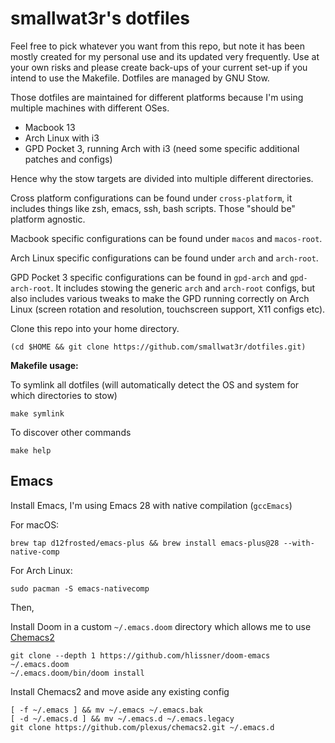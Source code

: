 * smallwat3r's dotfiles

Feel free to pick whatever you want from this repo, but note it has been mostly
created for my personal use and its updated very frequently. Use at your own risks
and please create back-ups of your current set-up if you intend to use the Makefile.
Dotfiles are managed by GNU Stow.

Those dotfiles are maintained for different platforms because I'm using multiple machines
with different OSes.

- Macbook 13
- Arch Linux with i3
- GPD Pocket 3, running Arch with i3 (need some specific additional patches and configs)

Hence why the stow targets are divided into multiple different directories.

Cross platform configurations can be found under ~cross-platform~, it includes things like
zsh, emacs, ssh, bash scripts. Those "should be" platform agnostic.

Macbook specific configurations can be found under ~macos~ and ~macos-root~.

Arch Linux specific configurations can be found under ~arch~ and ~arch-root~.

GPD Pocket 3 specific configurations can be found in ~gpd-arch~ and ~gpd-arch-root~. It includes
stowing the generic ~arch~ and ~arch-root~ configs, but also includes various tweaks to make the
GPD running correctly on Arch Linux (screen rotation and resolution, touchscreen support, X11
configs etc).

Clone this repo into your home directory.

#+begin_src shell
(cd $HOME && git clone https://github.com/smallwat3r/dotfiles.git)
#+end_src

*Makefile usage:*

To symlink all dotfiles (will automatically detect the OS and system for which directories to stow)
#+begin_src shell
make symlink
#+end_src

To discover other commands
#+begin_src shell
make help
#+end_src

** Emacs

Install Emacs, I'm using Emacs 28 with native compilation (=gccEmacs=)

For macOS:
#+begin_src shell
brew tap d12frosted/emacs-plus && brew install emacs-plus@28 --with-native-comp
#+end_src

For Arch Linux:
#+begin_src shell
sudo pacman -S emacs-nativecomp
#+end_src

Then,

Install Doom in a custom =~/.emacs.doom= directory which allows me to use [[https://github.com/plexus/chemacs2][Chemacs2]]
#+begin_src shell
git clone --depth 1 https://github.com/hlissner/doom-emacs ~/.emacs.doom
~/.emacs.doom/bin/doom install
#+end_src

Install Chemacs2 and move aside any existing config
#+begin_src shell
[ -f ~/.emacs ] && mv ~/.emacs ~/.emacs.bak
[ -d ~/.emacs.d ] && mv ~/.emacs.d ~/.emacs.legacy
git clone https://github.com/plexus/chemacs2.git ~/.emacs.d
#+end_src
